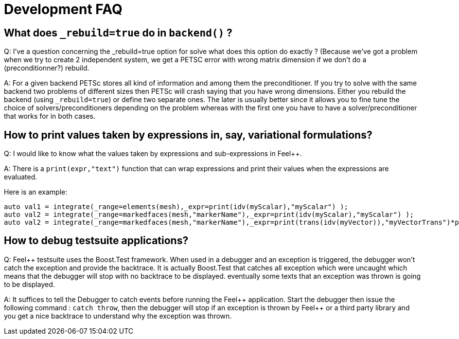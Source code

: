 Development FAQ
===============


== What does `_rebuild=true` do in `backend()` ?

Q:  I've a question concerning the _rebuild=true option for solve what does this option do exactly ? (Because we've got a problem when we try to create 2 independent system, we get a PETSC error with wrong matrix dimension if we don't do a (preconditionner?) rebuild.

A: For a given backend PETSc stores all kind of information and among them the preconditioner. If you try to solve with the same backend two problems of different sizes then PETSc will crash saying that you have wrong dimensions. Either you rebuild the backend (using `_rebuild=true`) or define two separate ones. The later is usually better since it allows you to fine tune the choice of solvers/preconditioners depending on the problem whereas with the first one you have to have a solver/preconditioner that works for in both cases.



== How to print values taken by expressions in, say, variational formulations?

Q: I would like to know what the values taken by expressions and sub-expressions in Feel++.

A: There is a `print(expr,"text")` function that can wrap expressions and print their values when the expressions are evaluated.

Here is an example:

[source,cpp]
----
auto val1 = integrate(_range=elements(mesh),_expr=print(idv(myScalar),"myScalar") );
auto val2 = integrate(_range=markedfaces(mesh,"markerName"),_expr=print(idv(myScalar),"myScalar") );
auto val2 = integrate(_range=markedfaces(mesh,"markerName"),_expr=print(trans(idv(myVector)),"myVectorTrans")*print(idv(myVector),"myVector") );
----

== How to debug testsuite applications?

Q: Feel++ testsuite uses the Boost.Test framework. When used in a debugger and an exception is triggered, the debugger won't catch the exception and provide the backtrace. It is actually Boost.Test that catches all exception which were uncaught which means that the debugger will stop with no backtrace to be displayed. eventually some texts that an exception was thrown is going to be displayed.

A: It suffices to tell the Debugger to catch events before running the Feel\++ application. Start the debugger then issue the following command : `catch throw`, then the debugger will stop if an exception is thrown by Feel++ or a third party library and you get a nice backtrace to understand why the exception was thrown.
